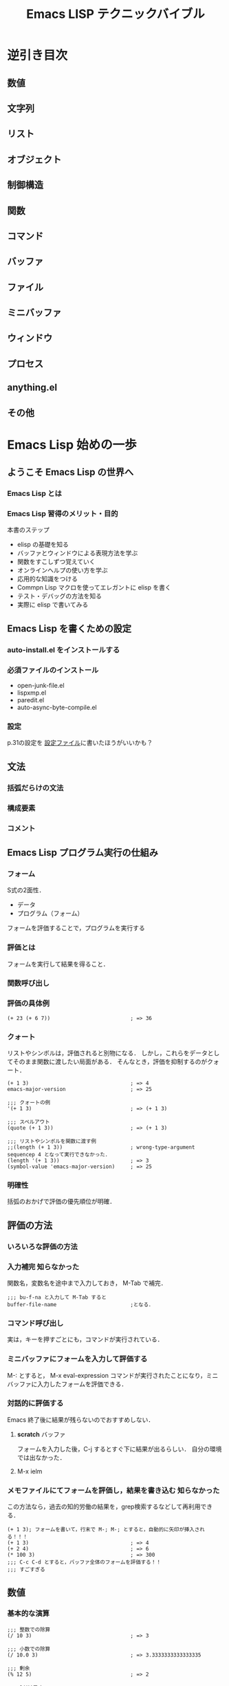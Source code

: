 #+TITLE: Emacs LISP テクニックバイブル
#+STARTUP: overview
* 逆引き目次
** 数値
** 文字列
** リスト
** オブジェクト
** 制御構造
** 関数
** コマンド
** バッファ
** ファイル
** ミニバッファ
** ウィンドウ
** プロセス
** anything.el
** その他
* Emacs Lisp 始めの一歩
** ようこそ Emacs Lisp の世界へ
*** Emacs Lisp とは
*** Emacs Lisp 習得のメリット・目的
本書のステップ
- elisp の基礎を知る
- バッファとウィンドウによる表現方法を学ぶ
- 関数をすこしずつ覚えていく
- オンラインヘルプの使い方を学ぶ
- 応用的な知識をつける
- Commpn Lisp マクロを使ってエレガントに elisp を書く
- テスト・デバッグの方法を知る
- 実際に elisp で書いてみる
** Emacs Lisp を書くための設定
*** auto-install.el をインストールする
*** 必須ファイルのインストール
- open-junk-file.el
- lispxmp.el
- paredit.el
- auto-async-byte-compile.el
*** 設定
p.31の設定を
[[file:~/Documents/GitHub/dotfiles/.emacs.d/inits/40_EmacsLisp.el::(require%20'lispxmp)%20;;%20Enable%20help%20in%20emacs-lisp-mode][設定ファイル]]に書いたほうがいいかも？
** 文法
*** 括弧だらけの文法
*** 構成要素
*** コメント
** Emacs Lisp プログラム実行の仕組み
*** フォーム
S式の2面性．
- データ
- プログラム（フォーム）
フォームを評価することで，プログラムを実行する
*** 評価とは
フォームを実行して結果を得ること．
*** 関数呼び出し
*** 評価の具体例
#+BEGIN_SRC elisp
  (+ 23 (+ 6 7))                          ; => 36
#+END_SRC
*** クォート
リストやシンボルは，評価されると別物になる．
しかし，これらをデータとしてそのまま関数に渡したい局面がある．
そんなとき，評価を抑制するのがクォート．
#+BEGIN_SRC elisp
  (+ 1 3)                                 ; => 4
  emacs-major-version                     ; => 25

  ;;; クォートの例
  '(+ 1 3)                                ; => (+ 1 3)

  ;;; スペルアウト
  (quote (+ 1 3))                         ; => (+ 1 3)

  ;;; リストやシンボルを関数に渡す例
  ;;(length (+ 1 3))                      ; wrong-type-argument sequencep 4 となって実行できなかった．
  (length '(+ 1 3))                       ; => 3
  (symbol-value 'emacs-major-version)     ; => 25
#+END_SRC
*** 明確性
括弧のおかげで評価の優先順位が明確．
** 評価の方法
*** いろいろな評価の方法
*** 入力補完                                                 :知らなかった:
関数名，変数名を途中まで入力しておき，
M-Tab
で補完．
#+BEGIN_SRC elisp
  ;;; bu-f-na と入力して M-Tab すると
  buffer-file-name                        ;となる．
#+END_SRC
*** コマンド呼び出し
実は，キーを押すごとにも，コマンドが実行されている．
*** ミニバッファにフォームを入力して評価する
M-:
とすると，
M-x eval-expression コマンドが実行されたことになり，ミニバッファに入力したフォームを評価できる．
*** 対話的に評価する
Emacs 終了後に結果が残らないのでおすすめしない．
**** *scratch* バッファ
フォームを入力した後，C-j するとすぐ下に結果が出るらしい．
自分の環境では出なかった．
**** M-x ielm
*** メモファイルにてフォームを評価し，結果を書き込む         :知らなかった:
この方法なら，過去の知的労働の結果を，grep検索するなどして再利用できる．
#+BEGIN_SRC elisp
  (+ 1 3); フォームを書いて，行末で M-; M-; とすると，自動的に矢印が挿入される！！！
  (+ 1 3)                                 ; => 4
  (+ 2 4)                                 ; => 6
  (* 100 3)                               ; => 300
  ;;; C-c C-d とすると，バッファ全体のフォームを評価する！！
  ;;; すごすぎる
#+END_SRC
** 数値
*** 基本的な演算
#+BEGIN_SRC elisp
  ;;; 整数での除算
  (/ 10 3)                                ; => 3

  ;;; 小数での除算
  (/ 10.0 3)                              ; => 3.3333333333333335

  ;;; 剰余
  (% 12 5)                                ; => 2

  ;;; 1だけ足す
  (1+ 3)                                  ; => 4

  ;;; 1だけ引く
  (1- 7)                                  ; => 6

  ;;; (3 + 4) * (10 - 7)
  ;;; 乗算記号の位置に注意！！
  (* (+ 3 4) (- 10 7))                    ; => 21

  ;;; 2 ^ 8
  (expt 2 8)                              ; => 256
#+END_SRC
*** 比較                                                             :注意:
等号の否定が /= なのが間違えそうで危うい
#+BEGIN_SRC elisp
  ;;; 等しい
  (= 10 10)                               ; => t
  (= 10 9)                                ; => nil

  ;;; identical ではなく，equal なのだろう．
  (= 10 10.0)                             ; => t

  ;;; 等しくない
  (/= 10 10)                              ; => nil
  (/= 10 9)                               ; => t

  ;;; 大小比較
  (< 9 10)                                ; => t
  (<= 9 10)                               ; => t
  (> 9 10)                                ; => nil
  (>= 9 10)                               ; => nil

#+END_SRC
*** 整数の範囲
emacs 25 の整数範囲はどうなってるんだろう
#+BEGIN_SRC elisp
  emacs-version                           ; => "25.3.1"

  ;;; 最小値?
  (expt -2 29)                           ; => -536870912

  ;;; 最大値?
  536870911                               ; => 536870911

  ;;; 自分の環境では桁溢れしていない　
  (1- (expt 2 29))                        ; => 536870911
  (expt 2 29)                             ; => 536870912
#+END_SRC
*** 浮動小数点数
#+BEGIN_SRC elisp
  ;;; 科学的記数法
  1e3                                     ; => 1000.0
  1.23e3                                  ; => 1230.0

  ;;; 除算結果を小数で出力
  (/ 10.0 3)                              ; => 3.3333333333333335

  ;;; 整数を浮動小数点数に
  (float 10)                              ; => 10.0

  ;;; 浮動小数点数なら桁溢れせず扱える
  (expt 2 29)                             ; => 536870912
  (expt 2.0 29)                           ; => 536870912.0
  (expt 2.0 54)                           ; => 18014398509481984.0
  (float-time)                            ; => 1545068837.813383

#+END_SRC
** 文字列
*** 文字列の例
#+BEGIN_SRC elisp
  "abc"                                   ; => "abc"

  "
  first
  second"                                 ; => "\nfirst\nsecond"

  ;;; ヒアドキュメントもどき．上の出力と比べよ．
  "\
  first
  second"                                 ; => "first\nsecond"

#+END_SRC
*** バックスラッシュ記法
特殊な文字を表現するために使う．
例えば，\t はタブ記号．

その他は (info "(elisp)CharacterType") を評価せよ．

Meta の評価結果が直感に反する．
#+BEGIN_SRC elisp
  "Ctrl-A = \C-a"                         ; => "Ctrl-A = "
  "Meta-x = \M-x"                         ; => "Meta-x = \370"
  "newline\n"                             ; => "newline\n"
  "double-quote = \""                     ; => "double-quote = \""
  "backslash = \\"                        ; => "backslash = \\"
#+END_SRC

*** 文字
文字そのものの実態は整数．
#+BEGIN_SRC elisp
  ?a                                      ; => 97

  ;;; ヌル文字
  ?\0                                     ; => 0

  ?\C-a                                   ; => 1

  ?あ                                     ; => 12354
  ?\x3042                                 ; => 12354
  "?\x3042"                               ; => "?あ"

#+END_SRC
*** 書式文字列
#+BEGIN_SRC elisp
  (format "%s" "foo")                     ; => "foo"

  ;;; 整数は %s または%d
  (format "%s" 1)                         ; => "1"

  ;;; 右寄せ，左寄せ，0詰め
  (format "[%2d] [%-2d] [%02d]" 3 3 3)    ; => "[ 3] [3 ] [03]"

  ;;; %c は文字を文字列に変換する
  (format "文字から文字列へ: %c" ?a)      ; => "文字から文字列へ: a"

  ;;; %% は % そのものを表す
  (format "%d 円の商品の消費税は，
  税率 %d%% で %d 円です．" 500 8 (* 500 0.08)) ; => "500 円の商品の消費税は，\n税率 8% で 40 円です．"
#+END_SRC

* Emacs Lisp の基礎
* バッファ・ファイル
* ウィンドウ
* 様々な関数
* Emacs Lisp 応用
* Common Lisp マクロ
* テスト・デバッグ
* Emacs の挙動を変更する
* モード作成
* 外部プログラムとの協調
* 非同期プログラミング
* anything.el で簡単アプリケーション作成

